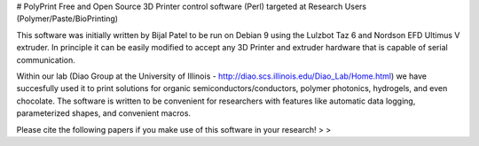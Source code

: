 # PolyPrint
Free and Open Source 3D Printer control software (Perl) targeted at Research Users (Polymer/Paste/BioPrinting)

This software was initially written by Bijal Patel to be run on Debian 9 using the Lulzbot Taz 6 and Nordson EFD Ultimus V extruder. In principle it can be easily modified to accept any 3D Printer and extruder hardware that is capable of serial communication. 

Within our lab (Diao Group at the University of Illinois - http://diao.scs.illinois.edu/Diao_Lab/Home.html) we have succesfully used it to print solutions for organic semiconductors/conductors, polymer photonics, hydrogels, and even chocolate. The software is written to be convenient for researchers with features like automatic data logging, parameterized shapes, and convenient macros.

Please cite the following papers if you make use of this software in your research!
> 
> 
